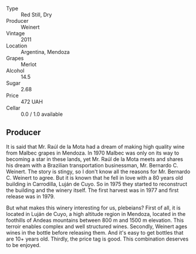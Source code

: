 #+attr_html: :class wine-main-image
[[file:/images/1c/ef4a62-828f-47ca-8489-ea911196b860/2021-12-27-18-22-56-04855E08-0E50-4457-8FF8-5412B4C0E986-1-105-c.jpeg]]

- Type :: Red Still, Dry
- Producer :: Weinert
- Vintage :: 2011
- Location :: Argentina, Mendoza
- Grapes :: Merlot
- Alcohol :: 14.5
- Sugar :: 2.68
- Price :: 472 UAH
- Cellar :: 0.0 / 1.0 available

** Producer

It is said that Mr. Raúl de la Mota had a dream of making high quality wine from Malbec grapes in Mendoza. In 1970 Malbec was only on its way to becoming a star in these lands, yet Mr. Raúl de la Mota meets and shares his dream with a Brazilian transportation businessman, Mr. Bernardo C. Weinert. The story is stingy, so I don't know all the reasons for Mr. Bernardo C. Weinert to agree. But it is known that he fell in love with a 80 years old building in Carrodilla, Luján de Cuyo. So in 1975 they started to reconstruct the building and the winery itself. The first harvest was in 1977 and first release was in 1979.

But what makes this winery interesting for us, plebeians? First of all, it is located in Luján de Cuyo, a high altitude region in Mendoza, located in the foothills of Andeas mountains between 800 m and 1500 m elevation. This terroir enables complex and well structured wines. Secondly, Weinert ages wines in the bottle before releasing them. And it's easy to get bottles that are 10+ years old. Thirdly, the price tag is good. This combination deserves to be enjoyed.

